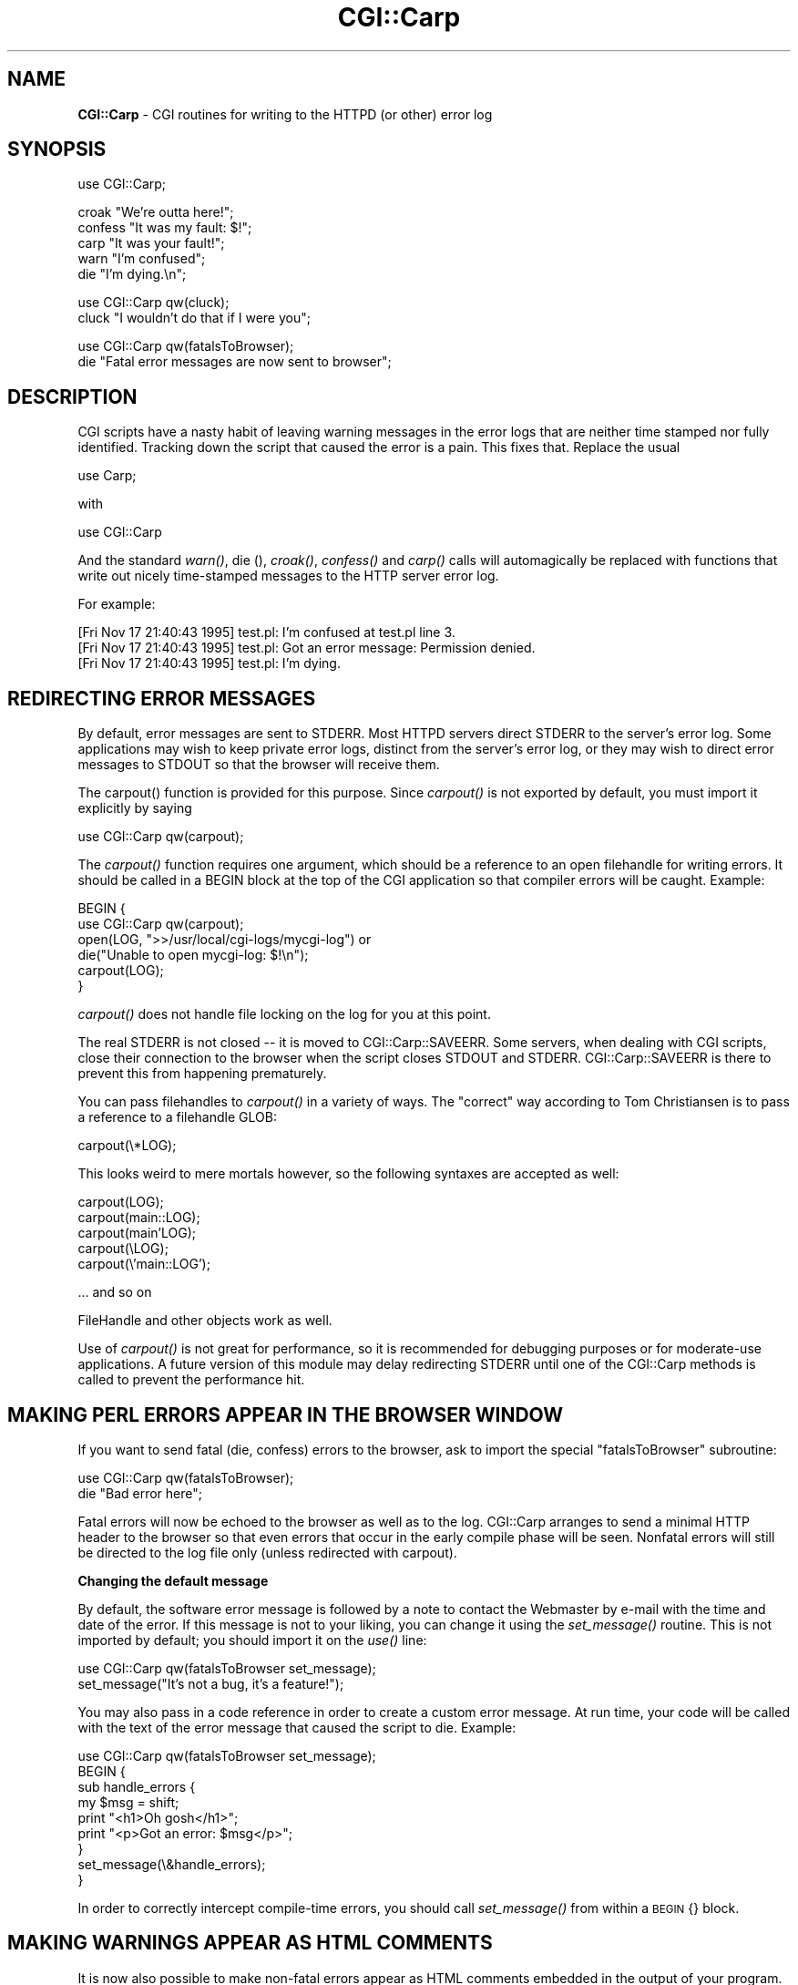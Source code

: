 .rn '' }`
''' $RCSfile$$Revision$$Date$
'''
''' $Log$
'''
.de Sh
.br
.if t .Sp
.ne 5
.PP
\fB\\$1\fR
.PP
..
.de Sp
.if t .sp .5v
.if n .sp
..
.de Ip
.br
.ie \\n(.$>=3 .ne \\$3
.el .ne 3
.IP "\\$1" \\$2
..
.de Vb
.ft CW
.nf
.ne \\$1
..
.de Ve
.ft R

.fi
..
'''
'''
'''     Set up \*(-- to give an unbreakable dash;
'''     string Tr holds user defined translation string.
'''     Bell System Logo is used as a dummy character.
'''
.tr \(*W-|\(bv\*(Tr
.ie n \{\
.ds -- \(*W-
.ds PI pi
.if (\n(.H=4u)&(1m=24u) .ds -- \(*W\h'-12u'\(*W\h'-12u'-\" diablo 10 pitch
.if (\n(.H=4u)&(1m=20u) .ds -- \(*W\h'-12u'\(*W\h'-8u'-\" diablo 12 pitch
.ds L" ""
.ds R" ""
'''   \*(M", \*(S", \*(N" and \*(T" are the equivalent of
'''   \*(L" and \*(R", except that they are used on ".xx" lines,
'''   such as .IP and .SH, which do another additional levels of
'''   double-quote interpretation
.ds M" """
.ds S" """
.ds N" """""
.ds T" """""
.ds L' '
.ds R' '
.ds M' '
.ds S' '
.ds N' '
.ds T' '
'br\}
.el\{\
.ds -- \(em\|
.tr \*(Tr
.ds L" ``
.ds R" ''
.ds M" ``
.ds S" ''
.ds N" ``
.ds T" ''
.ds L' `
.ds R' '
.ds M' `
.ds S' '
.ds N' `
.ds T' '
.ds PI \(*p
'br\}
.\"	If the F register is turned on, we'll generate
.\"	index entries out stderr for the following things:
.\"		TH	Title 
.\"		SH	Header
.\"		Sh	Subsection 
.\"		Ip	Item
.\"		X<>	Xref  (embedded
.\"	Of course, you have to process the output yourself
.\"	in some meaninful fashion.
.if \nF \{
.de IX
.tm Index:\\$1\t\\n%\t"\\$2"
..
.nr % 0
.rr F
.\}
.TH CGI::Carp 3 "perl 5.005, patch 03" "6/Apr/2004" "User Contributed Perl Documentation"
.UC
.if n .hy 0
.if n .na
.ds C+ C\v'-.1v'\h'-1p'\s-2+\h'-1p'+\s0\v'.1v'\h'-1p'
.de CQ          \" put $1 in typewriter font
.ft CW
'if n "\c
'if t \\&\\$1\c
'if n \\&\\$1\c
'if n \&"
\\&\\$2 \\$3 \\$4 \\$5 \\$6 \\$7
'.ft R
..
.\" @(#)ms.acc 1.5 88/02/08 SMI; from UCB 4.2
.	\" AM - accent mark definitions
.bd B 3
.	\" fudge factors for nroff and troff
.if n \{\
.	ds #H 0
.	ds #V .8m
.	ds #F .3m
.	ds #[ \f1
.	ds #] \fP
.\}
.if t \{\
.	ds #H ((1u-(\\\\n(.fu%2u))*.13m)
.	ds #V .6m
.	ds #F 0
.	ds #[ \&
.	ds #] \&
.\}
.	\" simple accents for nroff and troff
.if n \{\
.	ds ' \&
.	ds ` \&
.	ds ^ \&
.	ds , \&
.	ds ~ ~
.	ds ? ?
.	ds ! !
.	ds /
.	ds q
.\}
.if t \{\
.	ds ' \\k:\h'-(\\n(.wu*8/10-\*(#H)'\'\h"|\\n:u"
.	ds ` \\k:\h'-(\\n(.wu*8/10-\*(#H)'\`\h'|\\n:u'
.	ds ^ \\k:\h'-(\\n(.wu*10/11-\*(#H)'^\h'|\\n:u'
.	ds , \\k:\h'-(\\n(.wu*8/10)',\h'|\\n:u'
.	ds ~ \\k:\h'-(\\n(.wu-\*(#H-.1m)'~\h'|\\n:u'
.	ds ? \s-2c\h'-\w'c'u*7/10'\u\h'\*(#H'\zi\d\s+2\h'\w'c'u*8/10'
.	ds ! \s-2\(or\s+2\h'-\w'\(or'u'\v'-.8m'.\v'.8m'
.	ds / \\k:\h'-(\\n(.wu*8/10-\*(#H)'\z\(sl\h'|\\n:u'
.	ds q o\h'-\w'o'u*8/10'\s-4\v'.4m'\z\(*i\v'-.4m'\s+4\h'\w'o'u*8/10'
.\}
.	\" troff and (daisy-wheel) nroff accents
.ds : \\k:\h'-(\\n(.wu*8/10-\*(#H+.1m+\*(#F)'\v'-\*(#V'\z.\h'.2m+\*(#F'.\h'|\\n:u'\v'\*(#V'
.ds 8 \h'\*(#H'\(*b\h'-\*(#H'
.ds v \\k:\h'-(\\n(.wu*9/10-\*(#H)'\v'-\*(#V'\*(#[\s-4v\s0\v'\*(#V'\h'|\\n:u'\*(#]
.ds _ \\k:\h'-(\\n(.wu*9/10-\*(#H+(\*(#F*2/3))'\v'-.4m'\z\(hy\v'.4m'\h'|\\n:u'
.ds . \\k:\h'-(\\n(.wu*8/10)'\v'\*(#V*4/10'\z.\v'-\*(#V*4/10'\h'|\\n:u'
.ds 3 \*(#[\v'.2m'\s-2\&3\s0\v'-.2m'\*(#]
.ds o \\k:\h'-(\\n(.wu+\w'\(de'u-\*(#H)/2u'\v'-.3n'\*(#[\z\(de\v'.3n'\h'|\\n:u'\*(#]
.ds d- \h'\*(#H'\(pd\h'-\w'~'u'\v'-.25m'\f2\(hy\fP\v'.25m'\h'-\*(#H'
.ds D- D\\k:\h'-\w'D'u'\v'-.11m'\z\(hy\v'.11m'\h'|\\n:u'
.ds th \*(#[\v'.3m'\s+1I\s-1\v'-.3m'\h'-(\w'I'u*2/3)'\s-1o\s+1\*(#]
.ds Th \*(#[\s+2I\s-2\h'-\w'I'u*3/5'\v'-.3m'o\v'.3m'\*(#]
.ds ae a\h'-(\w'a'u*4/10)'e
.ds Ae A\h'-(\w'A'u*4/10)'E
.ds oe o\h'-(\w'o'u*4/10)'e
.ds Oe O\h'-(\w'O'u*4/10)'E
.	\" corrections for vroff
.if v .ds ~ \\k:\h'-(\\n(.wu*9/10-\*(#H)'\s-2\u~\d\s+2\h'|\\n:u'
.if v .ds ^ \\k:\h'-(\\n(.wu*10/11-\*(#H)'\v'-.4m'^\v'.4m'\h'|\\n:u'
.	\" for low resolution devices (crt and lpr)
.if \n(.H>23 .if \n(.V>19 \
\{\
.	ds : e
.	ds 8 ss
.	ds v \h'-1'\o'\(aa\(ga'
.	ds _ \h'-1'^
.	ds . \h'-1'.
.	ds 3 3
.	ds o a
.	ds d- d\h'-1'\(ga
.	ds D- D\h'-1'\(hy
.	ds th \o'bp'
.	ds Th \o'LP'
.	ds ae ae
.	ds Ae AE
.	ds oe oe
.	ds Oe OE
.\}
.rm #[ #] #H #V #F C
.SH "NAME"
\fBCGI::Carp\fR \- CGI routines for writing to the HTTPD (or other) error log
.SH "SYNOPSIS"
.PP
.Vb 1
\&    use CGI::Carp;
.Ve
.Vb 5
\&    croak "We're outta here!";
\&    confess "It was my fault: $!";
\&    carp "It was your fault!";   
\&    warn "I'm confused";
\&    die  "I'm dying.\en";
.Ve
.Vb 2
\&    use CGI::Carp qw(cluck);
\&    cluck "I wouldn't do that if I were you";
.Ve
.Vb 2
\&    use CGI::Carp qw(fatalsToBrowser);
\&    die "Fatal error messages are now sent to browser";
.Ve
.SH "DESCRIPTION"
CGI scripts have a nasty habit of leaving warning messages in the error
logs that are neither time stamped nor fully identified.  Tracking down
the script that caused the error is a pain.  This fixes that.  Replace
the usual
.PP
.Vb 1
\&    use Carp;
.Ve
with
.PP
.Vb 1
\&    use CGI::Carp
.Ve
And the standard \fIwarn()\fR, die (), \fIcroak()\fR, \fIconfess()\fR and \fIcarp()\fR calls
will automagically be replaced with functions that write out nicely
time-stamped messages to the HTTP server error log.
.PP
For example:
.PP
.Vb 3
\&   [Fri Nov 17 21:40:43 1995] test.pl: I'm confused at test.pl line 3.
\&   [Fri Nov 17 21:40:43 1995] test.pl: Got an error message: Permission denied.
\&   [Fri Nov 17 21:40:43 1995] test.pl: I'm dying.
.Ve
.SH "REDIRECTING ERROR MESSAGES"
By default, error messages are sent to STDERR.  Most HTTPD servers
direct STDERR to the server's error log.  Some applications may wish
to keep private error logs, distinct from the server's error log, or
they may wish to direct error messages to STDOUT so that the browser
will receive them.
.PP
The \f(CWcarpout()\fR function is provided for this purpose.  Since
\fIcarpout()\fR is not exported by default, you must import it explicitly by
saying
.PP
.Vb 1
\&   use CGI::Carp qw(carpout);
.Ve
The \fIcarpout()\fR function requires one argument, which should be a
reference to an open filehandle for writing errors.  It should be
called in a \f(CWBEGIN\fR block at the top of the CGI application so that
compiler errors will be caught.  Example:
.PP
.Vb 6
\&   BEGIN {
\&     use CGI::Carp qw(carpout);
\&     open(LOG, ">>/usr/local/cgi-logs/mycgi-log") or
\&       die("Unable to open mycgi-log: $!\en");
\&     carpout(LOG);
\&   }
.Ve
\fIcarpout()\fR does not handle file locking on the log for you at this point.
.PP
The real STDERR is not closed -- it is moved to CGI::Carp::SAVEERR.  Some
servers, when dealing with CGI scripts, close their connection to the
browser when the script closes STDOUT and STDERR.  CGI::Carp::SAVEERR is there to
prevent this from happening prematurely.
.PP
You can pass filehandles to \fIcarpout()\fR in a variety of ways.  The \*(L"correct\*(R"
way according to Tom Christiansen is to pass a reference to a filehandle 
GLOB:
.PP
.Vb 1
\&    carpout(\e*LOG);
.Ve
This looks weird to mere mortals however, so the following syntaxes are
accepted as well:
.PP
.Vb 5
\&    carpout(LOG);
\&    carpout(main::LOG);
\&    carpout(main'LOG);
\&    carpout(\eLOG);
\&    carpout(\e'main::LOG');
.Ve
.Vb 1
\&    ... and so on
.Ve
FileHandle and other objects work as well.
.PP
Use of \fIcarpout()\fR is not great for performance, so it is recommended
for debugging purposes or for moderate-use applications.  A future
version of this module may delay redirecting STDERR until one of the
CGI::Carp methods is called to prevent the performance hit.
.SH "MAKING PERL ERRORS APPEAR IN THE BROWSER WINDOW"
If you want to send fatal (die, confess) errors to the browser, ask to 
import the special \*(L"fatalsToBrowser\*(R" subroutine:
.PP
.Vb 2
\&    use CGI::Carp qw(fatalsToBrowser);
\&    die "Bad error here";
.Ve
Fatal errors will now be echoed to the browser as well as to the log.  CGI::Carp
arranges to send a minimal HTTP header to the browser so that even errors that
occur in the early compile phase will be seen.
Nonfatal errors will still be directed to the log file only (unless redirected
with carpout).
.Sh "Changing the default message"
By default, the software error message is followed by a note to
contact the Webmaster by e-mail with the time and date of the error.
If this message is not to your liking, you can change it using the
\fIset_message()\fR routine.  This is not imported by default; you should
import it on the \fIuse()\fR line:
.PP
.Vb 2
\&    use CGI::Carp qw(fatalsToBrowser set_message);
\&    set_message("It's not a bug, it's a feature!");
.Ve
You may also pass in a code reference in order to create a custom
error message.  At run time, your code will be called with the text
of the error message that caused the script to die.  Example:
.PP
.Vb 9
\&    use CGI::Carp qw(fatalsToBrowser set_message);
\&    BEGIN {
\&       sub handle_errors {
\&          my $msg = shift;
\&          print "<h1>Oh gosh</h1>";
\&          print "<p>Got an error: $msg</p>";
\&      }
\&      set_message(\e&handle_errors);
\&    }
.Ve
In order to correctly intercept compile-time errors, you should call
\fIset_message()\fR from within a \s-1BEGIN\s0{} block.
.SH "MAKING WARNINGS APPEAR AS HTML COMMENTS"
It is now also possible to make non-fatal errors appear as HTML
comments embedded in the output of your program.  To enable this
feature, export the new \*(L"warningsToBrowser\*(R" subroutine.  Since sending
warnings to the browser before the HTTP headers have been sent would
cause an error, any warnings are stored in an internal buffer until
you call the \fIwarningsToBrowser()\fR subroutine with a true argument:
.PP
.Vb 4
\&    use CGI::Carp qw(fatalsToBrowser warningsToBrowser);
\&    use CGI qw(:standard);
\&    print header();
\&    warningsToBrowser(1);
.Ve
You may also give a false argument to \fIwarningsToBrowser()\fR to prevent
warnings from being sent to the browser while you are printing some
content where HTML comments are not allowed:
.PP
.Vb 5
\&    warningsToBrowser(0);    # disable warnings
\&    print "<script type=\e"text/javascript\e"><!--\en";
\&    print_some_javascript_code();
\&    print "//--></script>\en";
\&    warningsToBrowser(1);    # re-enable warnings
.Ve
Note: In this respect \fIwarningsToBrowser()\fR differs fundamentally from
\fIfatalsToBrowser()\fR, which you should never call yourself!
.SH "OVERRIDING THE NAME OF THE PROGRAM"
CGI::Carp includes the name of the program that generated the error or
warning in the messages written to the log and the browser window.
Sometimes, Perl can get confused about what the actual name of the
executed program was.  In these cases, you can override the program
name that CGI::Carp will use for all messages.
.PP
The quick way to do that is to tell CGI::Carp the name of the program
in its use statement.  You can do that by adding
\*(L"name=cgi_carp_log_name\*(R" to your \*(L"use\*(R" statement.  For example:
.PP
.Vb 1
\&    use CGI::Carp qw(name=cgi_carp_log_name);
.Ve
\&.  If you want to change the program name partway through the program,
you can use the \f(CWset_progname()\fR function instead.  It is not
exported by default, you must import it explicitly by saying
.PP
.Vb 1
\&    use CGI::Carp qw(set_progname);
.Ve
Once you've done that, you can change the logged name of the program
at any time by calling
.PP
.Vb 1
\&    set_progname(new_program_name);
.Ve
You can set the program back to the default by calling
.PP
.Vb 1
\&    set_progname(undef);
.Ve
Note that this override doesn't happen until after the program has
compiled, so any compile-time errors will still show up with the
non-overridden program name
  
=head1 CHANGE LOG
.PP
1.05 \fIcarpout()\fR added and minor corrections by Marc Hedlund
     <hedlund@best.com> on 11/26/95.
.PP
1.06 \fIfatalsToBrowser()\fR no longer aborts for fatal errors within
     \fIeval()\fR statements.
.PP
1.08 \fIset_message()\fR added and \fIcarpout()\fR expanded to allow for FileHandle
     objects.
.PP
1.09 \fIset_message()\fR now allows users to pass a code REFERENCE for 
     really custom error messages.  croak and carp are now
     exported by default.  Thanks to Gunther Birznieks for the
     patches.
.PP
1.10 Patch from Chris Dean (ctdean@cogit.com) to allow 
     module to run correctly under mod_perl.
.PP
1.11 Changed order of &gt; and &lt; escapes.
.PP
1.12 Changed \fIdie()\fR on line 217 to CORE::die to avoid \fB\-w\fR warning.
.PP
1.13 Added \fIcluck()\fR to make the module orthogonal with Carp.
     More mod_perl related fixes.
.PP
1.20 Patch from Ilmari Karonen (perl@itz.pp.sci.fi):  Added
     \fIwarningsToBrowser()\fR.  Replaced <CODE> tags with <PRE> in
     \fIfatalsToBrowser()\fR output.
.PP
1.23 \fIineval()\fR now checks both $^S and inspects the message for the \*(L"eval\*(R" pattern
     (hack alert!) in order to accomodate various combinations of Perl and
     mod_perl.
.PP
1.24 Patch from Scott Gifford (sgifford@suspectclass.com): Add support
     for overriding program name.
.PP
1.26 Replaced CORE::GLOBAL::die with the evil \f(CW$SIG\fR{_\|_DIE_\|_} because the
     former isn't working in some people's hands.  There is no such thing
     as reliable exception handling in Perl.
.PP
1.27 Replaced tell STDOUT with bytes=tell STDOUT.
.SH "AUTHORS"
Copyright 1995-2002, Lincoln D. Stein.  All rights reserved.  
.PP
This library is free software; you can redistribute it and/or modify
it under the same terms as Perl itself.
.PP
Address bug reports and comments to: lstein@cshl.org
.SH "SEE ALSO"
Carp, CGI::Base, CGI::BasePlus, CGI::Request, CGI::MiniSvr, CGI::Form,
CGI::Response
    if (\fIdefined\fR\|($CGI::Carp::PROGNAME)) 
    {
      \f(CW$file\fR = \f(CW$CGI::Carp::PROGNAME\fR;
    }

.rn }` ''
.IX Title "CGI::Carp 3"
.IX Name "B<CGI::Carp> - CGI routines for writing to the HTTPD (or other) error log"

.IX Header "NAME"

.IX Header "SYNOPSIS"

.IX Header "DESCRIPTION"

.IX Header "REDIRECTING ERROR MESSAGES"

.IX Header "MAKING PERL ERRORS APPEAR IN THE BROWSER WINDOW"

.IX Subsection "Changing the default message"

.IX Header "MAKING WARNINGS APPEAR AS HTML COMMENTS"

.IX Header "OVERRIDING THE NAME OF THE PROGRAM"

.IX Header "AUTHORS"

.IX Header "SEE ALSO"

